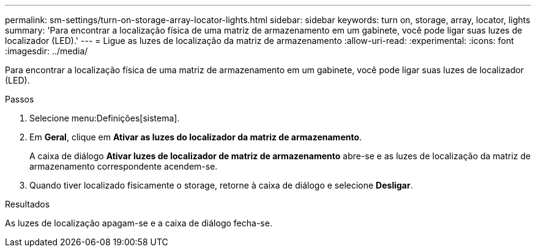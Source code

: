 ---
permalink: sm-settings/turn-on-storage-array-locator-lights.html 
sidebar: sidebar 
keywords: turn on, storage, array, locator, lights 
summary: 'Para encontrar a localização física de uma matriz de armazenamento em um gabinete, você pode ligar suas luzes de localizador (LED).' 
---
= Ligue as luzes de localização da matriz de armazenamento
:allow-uri-read: 
:experimental: 
:icons: font
:imagesdir: ../media/


[role="lead"]
Para encontrar a localização física de uma matriz de armazenamento em um gabinete, você pode ligar suas luzes de localizador (LED).

.Passos
. Selecione menu:Definições[sistema].
. Em *Geral*, clique em *Ativar as luzes do localizador da matriz de armazenamento*.
+
A caixa de diálogo *Ativar luzes de localizador de matriz de armazenamento* abre-se e as luzes de localização da matriz de armazenamento correspondente acendem-se.

. Quando tiver localizado fisicamente o storage, retorne à caixa de diálogo e selecione *Desligar*.


.Resultados
As luzes de localização apagam-se e a caixa de diálogo fecha-se.

